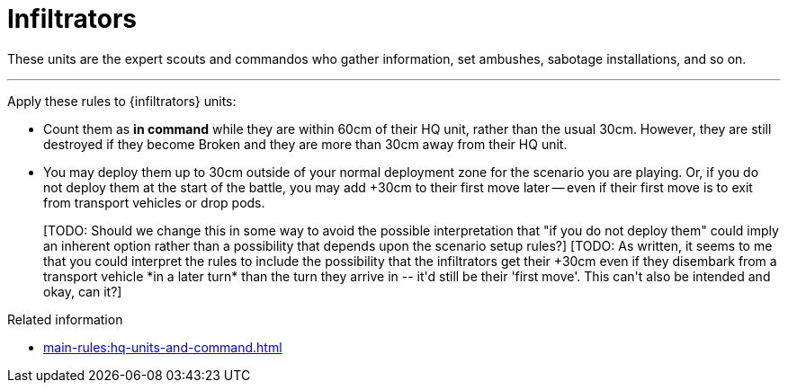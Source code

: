= Infiltrators

These units are the expert scouts and commandos who gather information, set ambushes, sabotage installations, and so on.

---

Apply these rules to {infiltrators} units:

* Count them as *in command* while they are within 60cm of their HQ unit, rather than the usual 30cm.
However, they are still destroyed if they become Broken and they are more than 30cm away from their HQ unit.
* You may deploy them up to 30cm outside of your normal deployment zone for the scenario you are playing.
Or, if you do not deploy them at the start of the battle, you may add +30cm to their first move later -- even if their first move is to exit from transport vehicles or drop pods.
+
+[TODO: Should we change this in some way to avoid the possible interpretation that "if you do not deploy them" could imply an inherent option rather than a possibility that depends upon the scenario setup rules?]+
+[TODO: As written, it seems to me that you could interpret the rules to include the possibility that the infiltrators get their +30cm even if they disembark from a transport vehicle *in a later turn* than the turn they arrive in -- it'd still be their 'first move'. This can't also be intended and okay, can it?]+

.Related information
* xref:main-rules:hq-units-and-command.adoc[]